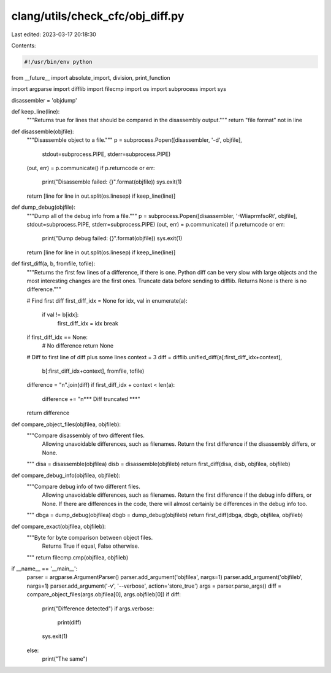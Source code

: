 clang/utils/check_cfc/obj_diff.py
=================================

Last edited: 2023-03-17 20:18:30

Contents:

.. code-block:: py

    #!/usr/bin/env python

from __future__ import absolute_import, division, print_function

import argparse
import difflib
import filecmp
import os
import subprocess
import sys

disassembler = 'objdump'

def keep_line(line):
    """Returns true for lines that should be compared in the disassembly
    output."""
    return "file format" not in line

def disassemble(objfile):
    """Disassemble object to a file."""
    p = subprocess.Popen([disassembler, '-d', objfile],
                         stdout=subprocess.PIPE,
                         stderr=subprocess.PIPE)
    (out, err) = p.communicate()
    if p.returncode or err:
        print("Disassemble failed: {}".format(objfile))
        sys.exit(1)
    return [line for line in out.split(os.linesep) if keep_line(line)]

def dump_debug(objfile):
    """Dump all of the debug info from a file."""
    p = subprocess.Popen([disassembler, '-WliaprmfsoRt', objfile], stdout=subprocess.PIPE, stderr=subprocess.PIPE)
    (out, err) = p.communicate()
    if p.returncode or err:
        print("Dump debug failed: {}".format(objfile))
        sys.exit(1)
    return [line for line in out.split(os.linesep) if keep_line(line)]

def first_diff(a, b, fromfile, tofile):
    """Returns the first few lines of a difference, if there is one.  Python
    diff can be very slow with large objects and the most interesting changes
    are the first ones. Truncate data before sending to difflib.  Returns None
    is there is no difference."""

    # Find first diff
    first_diff_idx = None
    for idx, val in enumerate(a):
        if val != b[idx]:
            first_diff_idx = idx
            break

    if first_diff_idx == None:
        # No difference
        return None

    # Diff to first line of diff plus some lines
    context = 3
    diff = difflib.unified_diff(a[:first_diff_idx+context],
                                b[:first_diff_idx+context],
                                fromfile,
                                tofile)
    difference = "\n".join(diff)
    if first_diff_idx + context < len(a):
        difference += "\n*** Diff truncated ***"
    return difference

def compare_object_files(objfilea, objfileb):
    """Compare disassembly of two different files.
       Allowing unavoidable differences, such as filenames.
       Return the first difference if the disassembly differs, or None.
    """
    disa = disassemble(objfilea)
    disb = disassemble(objfileb)
    return first_diff(disa, disb, objfilea, objfileb)

def compare_debug_info(objfilea, objfileb):
    """Compare debug info of two different files.
       Allowing unavoidable differences, such as filenames.
       Return the first difference if the debug info differs, or None.
       If there are differences in the code, there will almost certainly be differences in the debug info too.
    """
    dbga = dump_debug(objfilea)
    dbgb = dump_debug(objfileb)
    return first_diff(dbga, dbgb, objfilea, objfileb)

def compare_exact(objfilea, objfileb):
    """Byte for byte comparison between object files.
       Returns True if equal, False otherwise.
    """
    return filecmp.cmp(objfilea, objfileb)

if __name__ == '__main__':
    parser = argparse.ArgumentParser()
    parser.add_argument('objfilea', nargs=1)
    parser.add_argument('objfileb', nargs=1)
    parser.add_argument('-v', '--verbose', action='store_true')
    args = parser.parse_args()
    diff = compare_object_files(args.objfilea[0], args.objfileb[0])
    if diff:
        print("Difference detected")
        if args.verbose:
            print(diff)
        sys.exit(1)
    else:
        print("The same")


